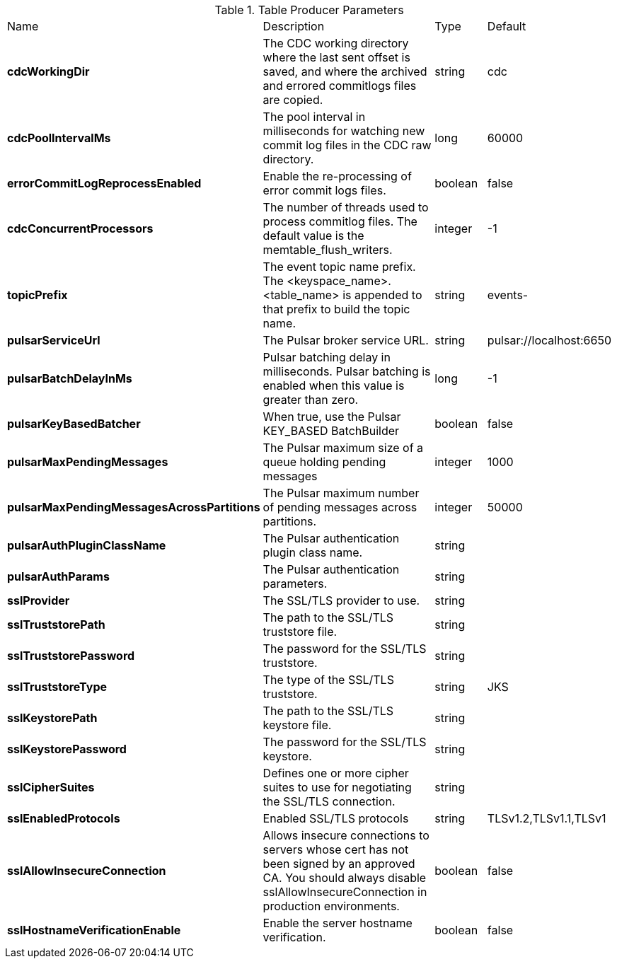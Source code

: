 .Table Producer Parameters
[cols="2,3,1,1"]
|===
|Name | Description | Type | Default
| *cdcWorkingDir*
| The CDC working directory where the last sent offset is saved, and where the archived and errored commitlogs files are copied.
| string
| cdc


| *cdcPoolIntervalMs*
| The pool interval in milliseconds for watching new commit log files in the CDC raw directory.
| long
| 60000


| *errorCommitLogReprocessEnabled*
| Enable the re-processing of error commit logs files.
| boolean
| false


| *cdcConcurrentProcessors*
| The number of threads used to process commitlog files. The default value is the memtable_flush_writers.
| integer
| -1


| *topicPrefix*
| The event topic name prefix. The <keyspace_name>.<table_name> is appended to that prefix to build the topic name.
| string
| events-


| *pulsarServiceUrl*
| The Pulsar broker service URL.
| string
| pulsar://localhost:6650


| *pulsarBatchDelayInMs*
| Pulsar batching delay in milliseconds. Pulsar batching is enabled when this value is greater than zero.
| long
| -1


| *pulsarKeyBasedBatcher*
| When true, use the Pulsar KEY_BASED BatchBuilder
| boolean
| false


| *pulsarMaxPendingMessages*
| The Pulsar maximum size of a queue holding pending messages
| integer
| 1000


| *pulsarMaxPendingMessagesAcrossPartitions*
| The Pulsar maximum number of pending messages across partitions.
| integer
| 50000


| *pulsarAuthPluginClassName*
| The Pulsar authentication plugin class name.
| string
| 

| *pulsarAuthParams*
| The Pulsar authentication parameters.
| string
| 

| *sslProvider*
| The SSL/TLS provider to use.
| string
| 

| *sslTruststorePath*
| The path to the SSL/TLS truststore file.
| string
| 

| *sslTruststorePassword*
| The password for the SSL/TLS truststore.
| string
| 

| *sslTruststoreType*
| The type of the SSL/TLS truststore.
| string
| JKS


| *sslKeystorePath*
| The path to the SSL/TLS keystore file.
| string
| 

| *sslKeystorePassword*
| The password for the SSL/TLS keystore.
| string
| 

| *sslCipherSuites*
| Defines one or more cipher suites to use for negotiating the SSL/TLS connection.
| string
| 

| *sslEnabledProtocols*
| Enabled SSL/TLS protocols
| string
| TLSv1.2,TLSv1.1,TLSv1


| *sslAllowInsecureConnection*
| Allows insecure connections to servers whose cert has not been signed by an approved CA. You should always disable sslAllowInsecureConnection in production environments.
| boolean
| false


| *sslHostnameVerificationEnable*
| Enable the server hostname verification.
| boolean
| false


|===
